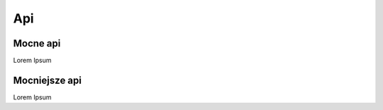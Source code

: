 .. autosummary::
   :toctree: generated

Api
=====

Mocne api
------------
Lorem Ipsum

Mocniejsze api
----------------
Lorem Ipsum
